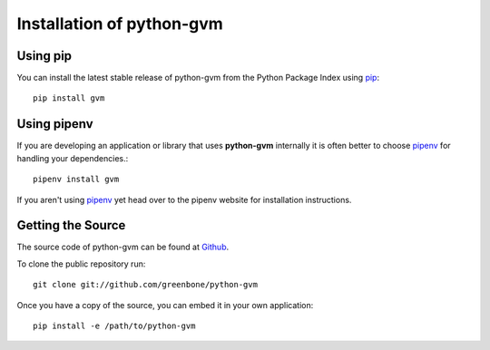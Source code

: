 .. _install:

Installation of python-gvm
==========================

Using pip
---------

You can install the latest stable release of python-gvm from the Python Package
Index using `pip`_::

    pip install gvm


Using pipenv
------------

If you are developing an application or library that uses **python-gvm**
internally it is often better to choose `pipenv`_ for handling your
dependencies.::

    pipenv install gvm

If you aren't using `pipenv`_ yet head over to the pipenv website for
installation instructions.

Getting the Source
------------------

The source code of python-gvm can be found at
`Github <https://github.com/greenbone/python-gvm>`_.

To clone the public repository run::

    git clone git://github.com/greenbone/python-gvm

Once you have a copy of the source, you can embed it in your own application::

    pip install -e /path/to/python-gvm

.. _pip: https://pip.pypa.io/
.. _pipenv: http://pipenv.org/

